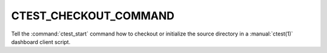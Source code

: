 CTEST_CHECKOUT_COMMAND
----------------------

Tell the :command:`ctest_start` command how to checkout or initialize
the source directory in a :manual:`ctest(1)` dashboard client script.
